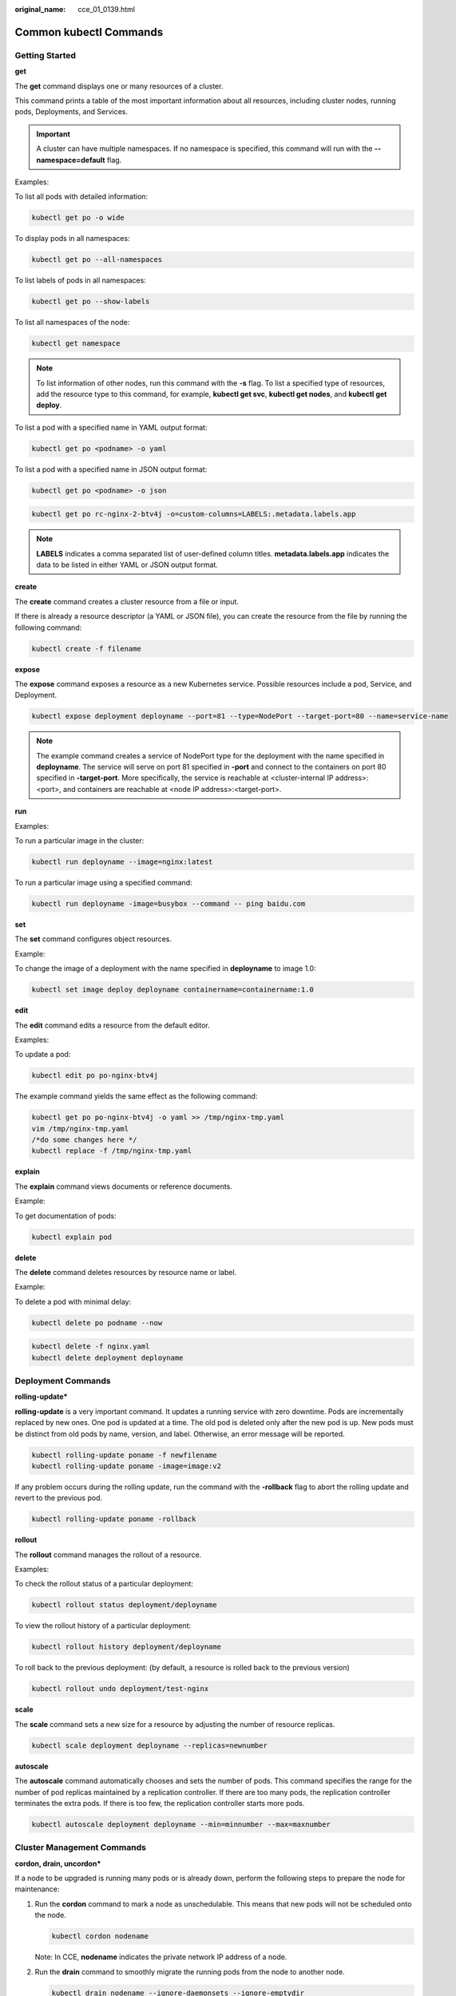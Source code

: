 :original_name: cce_01_0139.html

.. _cce_01_0139:

Common kubectl Commands
=======================

Getting Started
---------------

**get**

The **get** command displays one or many resources of a cluster.

This command prints a table of the most important information about all resources, including cluster nodes, running pods, Deployments, and Services.

.. important::

   A cluster can have multiple namespaces. If no namespace is specified, this command will run with the **--namespace=default** flag.

Examples:

To list all pods with detailed information:

.. code-block::

   kubectl get po -o wide

To display pods in all namespaces:

.. code-block::

   kubectl get po --all-namespaces

To list labels of pods in all namespaces:

.. code-block::

   kubectl get po --show-labels

To list all namespaces of the node:

.. code-block::

   kubectl get namespace

.. note::

   To list information of other nodes, run this command with the **-s** flag. To list a specified type of resources, add the resource type to this command, for example, **kubectl get svc**, **kubectl get nodes**, and **kubectl get deploy**.

To list a pod with a specified name in YAML output format:

.. code-block::

   kubectl get po <podname> -o yaml

To list a pod with a specified name in JSON output format:

.. code-block::

   kubectl get po <podname> -o json

.. code-block::

   kubectl get po rc-nginx-2-btv4j -o=custom-columns=LABELS:.metadata.labels.app

.. note::

   **LABELS** indicates a comma separated list of user-defined column titles. **metadata.labels.app** indicates the data to be listed in either YAML or JSON output format.

**create**

The **create** command creates a cluster resource from a file or input.

If there is already a resource descriptor (a YAML or JSON file), you can create the resource from the file by running the following command:

.. code-block::

   kubectl create -f filename

**expose**

The **expose** command exposes a resource as a new Kubernetes service. Possible resources include a pod, Service, and Deployment.

.. code-block::

   kubectl expose deployment deployname --port=81 --type=NodePort --target-port=80 --name=service-name

.. note::

   The example command creates a service of NodePort type for the deployment with the name specified in **deployname**. The service will serve on port 81 specified in **-port** and connect to the containers on port 80 specified in **-target-port**. More specifically, the service is reachable at <cluster-internal IP address>:<port>, and containers are reachable at <node IP address>:<target-port>.

**run**

Examples:

To run a particular image in the cluster:

.. code-block::

   kubectl run deployname --image=nginx:latest

To run a particular image using a specified command:

.. code-block::

   kubectl run deployname -image=busybox --command -- ping baidu.com

**set**

The **set** command configures object resources.

Example:

To change the image of a deployment with the name specified in **deployname** to image 1.0:

.. code-block::

   kubectl set image deploy deployname containername=containername:1.0

**edit**

The **edit** command edits a resource from the default editor.

Examples:

To update a pod:

.. code-block::

   kubectl edit po po-nginx-btv4j

The example command yields the same effect as the following command:

.. code-block::

   kubectl get po po-nginx-btv4j -o yaml >> /tmp/nginx-tmp.yaml
   vim /tmp/nginx-tmp.yaml
   /*do some changes here */
   kubectl replace -f /tmp/nginx-tmp.yaml

**explain**

The **explain** command views documents or reference documents.

Example:

To get documentation of pods:

.. code-block::

   kubectl explain pod

**delete**

The **delete** command deletes resources by resource name or label.

Example:

To delete a pod with minimal delay:

.. code-block::

   kubectl delete po podname --now

.. code-block::

   kubectl delete -f nginx.yaml
   kubectl delete deployment deployname

Deployment Commands
-------------------

**rolling-update\***

**rolling-update** is a very important command. It updates a running service with zero downtime. Pods are incrementally replaced by new ones. One pod is updated at a time. The old pod is deleted only after the new pod is up. New pods must be distinct from old pods by name, version, and label. Otherwise, an error message will be reported.

.. code-block::

   kubectl rolling-update poname -f newfilename
   kubectl rolling-update poname -image=image:v2

If any problem occurs during the rolling update, run the command with the **-rollback** flag to abort the rolling update and revert to the previous pod.

.. code-block::

   kubectl rolling-update poname -rollback

**rollout**

The **rollout** command manages the rollout of a resource.

Examples:

To check the rollout status of a particular deployment:

.. code-block::

   kubectl rollout status deployment/deployname

To view the rollout history of a particular deployment:

.. code-block::

   kubectl rollout history deployment/deployname

To roll back to the previous deployment: (by default, a resource is rolled back to the previous version)

.. code-block::

   kubectl rollout undo deployment/test-nginx

**scale**

The **scale** command sets a new size for a resource by adjusting the number of resource replicas.

.. code-block::

   kubectl scale deployment deployname --replicas=newnumber

**autoscale**

The **autoscale** command automatically chooses and sets the number of pods. This command specifies the range for the number of pod replicas maintained by a replication controller. If there are too many pods, the replication controller terminates the extra pods. If there is too few, the replication controller starts more pods.

.. code-block::

   kubectl autoscale deployment deployname --min=minnumber --max=maxnumber

Cluster Management Commands
---------------------------

**cordon, drain, uncordon\***

If a node to be upgraded is running many pods or is already down, perform the following steps to prepare the node for maintenance:

#. Run the **cordon** command to mark a node as unschedulable. This means that new pods will not be scheduled onto the node.

   .. code-block::

      kubectl cordon nodename

   Note: In CCE, **nodename** indicates the private network IP address of a node.

#. Run the **drain** command to smoothly migrate the running pods from the node to another node.

   .. code-block::

      kubectl drain nodename --ignore-daemonsets --ignore-emptydir

   **ignore-emptydir** ignores the pods that use emptyDirs.

#. Perform maintenance operations on the node, such as upgrading the kernel and upgrading Docker.

#. After node maintenance is completed, run the **uncordon** command to mark the node as schedulable.

   .. code-block::

      kubectl uncordon nodename

**cluster-info**

To display the add-ons running in the cluster:

.. code-block::

   kubectl cluster-info

To dump current cluster information to stdout:

.. code-block::

   kubectl cluster-info dump

**top\***

The **top** command displays resource (CPU/memory/storage) usage. This command requires Heapster to be correctly configured and working on the server.

**taint\***

The **taint** command updates the taints on one or more nodes.

**certificate\***

The **certificate** command modifies the certificate resources.

Fault Diagnosis and Debugging Commands
--------------------------------------

**describe**

The **describe** command is similar to the **get** command. The difference is that the **describe** command shows details of a specific resource or group of resources, whereas the **get** command lists one or more resources in a cluster. The **describe** command does not support the **-o** flag. For resources of the same type, resource details are printed out in the same format.

.. note::

   If the information about a resource is queried, you can use the get command to obtain more detailed information. If you want to check the status of a specific resource, for example, to check if a pod is in the running state, run the **describe** command to show more detailed status information.

   .. code-block::

      kubectl describe po <podname>

**logs**

The **logs** command prints logs for a container in a pod or specified resource to stdout. To display logs in the **tail -f** mode, run this command with the **-f** flag.

.. code-block::

   kubectl logs -f podname

**exec**

The kubectl **exec** command is similar to the Docker **exec** command and executes a command in a container. If there are multiple containers in a pod, use the **-c** flag to choose a container.

.. code-block::

   kubectl exec -it podname bash
   kubectl exec -it podname -c containername bash

**port-forward\***

The **port-forward** command forwards one or more local ports to a pod.

Example:

To listen on ports 5000 and 6000 locally, forwarding data to/from ports 5000 and 6000 in the pod:

.. code-block::

   kubectl port -forward podname 5000:6000

**proxy\***

The **proxy** command creates a proxy server between localhost and the Kubernetes API server.

Example:

To enable the HTTP REST APIs on the master node:

.. code-block::

   kubectl proxy -accept-hosts= '.*' -port=8001 -address= '0.0.0.0'

**cp**

The **cp** command copies files and directories to and from containers.

.. code-block::

   cp filename newfilename

**auth\***

The **auth** command inspects authorization.

**attach\***

The **attach** command is similar to the **logs -f** command and attaches to a process that is already running inside an existing container. To exit, run the **ctrl-c** command. If a pod contains multiple containers, to view the output of a specific container, use the **-c** flag and *containername* following *podname* to specify a container.

.. code-block::

   kubectl attach podname -c containername

Advanced Commands
-----------------

**replace**

The **replace** command updates or replaces an existing resource by attributes including the number of replicas, labels, image versions, and ports. You can directly modify the original YAML file and then run the **replace** command.

.. code-block::

   kubectl replace -f filename

.. important::

   Resource names cannot be updated.

**apply\***

The **apply** command provides a more strict control on resource updating than **patch** and **edit** commands. The **apply** command applies a configuration to a resource and maintains a set of configuration files in source control. Whenever there is an update, the configuration file is pushed to the server, and then the kubectl **apply** command applies the latest configuration to the resource. The Kubernetes compares the new configuration file with the original one and updates only the changed configuration instead of the whole file. The configuration that is not contained in the **-f** flag will remain unchanged. Unlike the **replace** command which deletes the resource and creates a new one, the **apply** command directly updates the original resource. Similar to the git operation, the **apply** command adds an annotation to the resource to mark the current apply.

.. code-block::

   kubectl apply -f

**patch**

If you want to modify attributes of a running container without first deleting the container or using the **replace** command, the **patch** command is to the rescue. The **patch** command updates field(s) of a resource using strategic merge patch, a JSON merge patch, or a JSON patch. For example, to change a pod label from **app=nginx1** to **app=nginx2** while the pod is running, use the following command:

.. code-block::

   kubectl patch pod podname -p '{"metadata":{"labels":{"app":"nginx2"}}}'

**convent\***

The **convert** command converts configuration files between different API versions.

Configuration Commands
----------------------

**label**

The **label** command update labels on a resource.

.. code-block::

   kubectl label pods my-pod new-label=newlabel

**annotate**

The **annotate** command update annotations on a resource.

.. code-block::

   kubectl annotate pods my-pod icon-url=http://......

**completion**

The **completion** command provides autocompletion for shell.

Other Commands
--------------

**api-versions**

The **api-versions** command prints the supported API versions.

.. code-block::

   kubectl api-versions

**api-resources**

The **api-resources** command prints the supported API resources.

.. code-block::

   kubectl api-resources

**config\***

The **config** command modifies kubeconfig files. An example use case of this command is to configure authentication information in API calls.

**help**

The **help** command gets all command references.

**version**

The **version** command prints the client and server version information for the current context.

.. code-block::

   kubectl version
